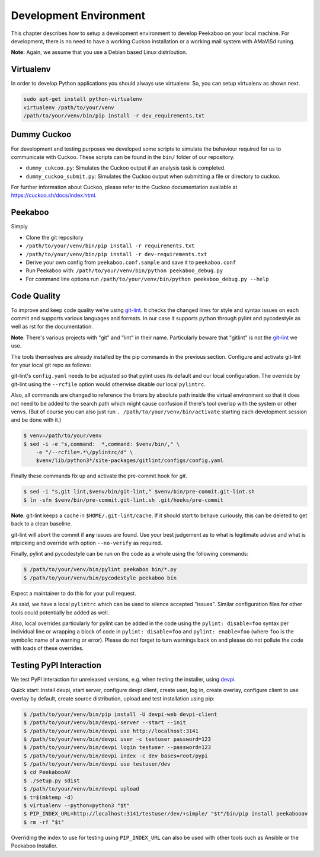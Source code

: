 .. _development-environment:

=======================
Development Environment
=======================

This chapter describes how to setup a development environment to develop Peekaboo on your local machine.
For development, there is no need to have a working Cuckoo installation or a working mail system with AMaViSd runing.


**Note:** Again, we assume that you use a Debian based Linux distribution.


Virtualenv
==========
In order to develop Python applications you should always use virtualenv. So, you can setup virtualenv as shown next.

.. code-block:: shell

    sudo apt-get install python-virtualenv
    virtualenv /path/to/your/venv
    /path/to/your/venv/bin/pip install -r dev_requirements.txt


Dummy Cuckoo
============
For development and testing purposes we developed some scripts to simulate the behaviour required for us to
communicate with Cuckoo. These scripts can be found in the ``bin/`` folder of our repository.

* ``dummy_cukcoo.py``: Simulates the Cuckoo output if an analysis task is completed.
* ``dummy_cuckoo_submit.py``: Simulates the Cuckoo output when submitting a file or directory to cuckoo.


For further information about Cuckoo, please refer to the Cuckoo documentation available at
https://cuckoo.sh/docs/index.html.


Peekaboo
========
Simply

* Clone the git repository
* ``/path/to/your/venv/bin/pip install -r requirements.txt``
* ``/path/to/your/venv/bin/pip install -r dev-requirements.txt``
* Derive your own config from ``peekaboo.conf.sample`` and save it to ``peekaboo.conf``
* Run Peekaboo with: ``/path/to/your/venv/bin/python peekaboo_debug.py``
* For command line options run ``/path/to/your/venv/bin/python peekaboo_debug.py --help``

Code Quality
============

To improve and keep code quality we're using `git-lint`_.
It checks the changed lines for style and syntax issues on each commit and
supports various languages and formats.
In our case it supports python through pylint and pycodestyle as well as rst
for the documentation.

**Note**: There's various projects with "git" and "lint" in their name.
Particularly beware that "gitlint" is not the `git-lint`_ we use.

The tools themselves are already installed by the pip commands in the previous
section.
Configure and activate git-lint for your local git repo as follows:

git-lint's ``config.yaml`` needs to be adjusted so that pylint uses its default
and our local configuration.
The override by git-lint using the ``--rcfile`` option would otherwise
disable our local ``pylintrc``.

Also, all commands are changed to reference the linters by absolute path inside
the virtual environment so that it does not need to be added to the search
path which might cause confusion if there's tool overlap with the system or
other venvs.
(But of course you can also just run ``. /path/to/your/venv/bin/activate``
starting each development session and be done with it.)

.. code-block:: shell

    $ venv=/path/to/your/venv
    $ sed -i -e "s,command:  *,command: $venv/bin/," \
        -e "/--rcfile=.*\/pylintrc/d" \
        $venv/lib/python3*/site-packages/gitlint/configs/config.yaml

Finally these commands fix up and activate the pre-commit hook for `git`.

.. code-block:: shell

    $ sed -i "s,git lint,$venv/bin/git-lint," $venv/bin/pre-commit.git-lint.sh
    $ ln -sfn $venv/bin/pre-commit.git-lint.sh .git/hooks/pre-commit

**Note**: git-lint keeps a cache in ``$HOME/.git-lint/cache``.
If it should start to behave curiously, this can be deleted to get back to a
clean baseline.

git-lint will abort the commit if **any** issues are found.
Use your best judgement as to what is legitimate advise and what is nitpicking
and override with option ``--no-verify`` as required.

Finally, pylint and pycodestyle can be run on the code as a whole using the
following commands:

.. code-block:: shell

    $ /path/to/your/venv/bin/pylint peekaboo bin/*.py
    $ /path/to/your/venv/bin/pycodestyle peekaboo bin

Expect a maintainer to do this for your pull request.

As said, we have a local ``pylintrc`` which can be used to silence accepted
"issues".
Similar configuration files for other tools could potentially be added as well.

Also, local overrides particularly for pylint can be added in the code using
the ``pylint: disable=foo`` syntax per individual line or wrapping a block of
code in ``pylint: disable=foo`` and ``pylint: enable=foo`` (where ``foo`` is
the symbolic name of a warning or error).
Please do not forget to turn warnings back on and please do not pollute the
code with loads of these overrides.

.. _git-lint: https://pypi.org/project/git-lint/

Testing PyPI Interaction
========================

We test PyPI interaction for unreleased versions, e.g. when testing the
installer, using `devpi`_.

Quick start: Install devpi, start server, configure devpi client, create user,
log in, create overlay, configure client to use overlay by default, create
source distribution, upload and test installation using pip:

.. code-block:: shell

    $ /path/to/your/venv/bin/pip install -U devpi-web devpi-client
    $ /path/to/your/venv/bin/devpi-server --start --init
    $ /path/to/your/venv/bin/devpi use http://localhost:3141
    $ /path/to/your/venv/bin/devpi user -c testuser password=123
    $ /path/to/your/venv/bin/devpi login testuser --password=123
    $ /path/to/your/venv/bin/devpi index -c dev bases=root/pypi
    $ /path/to/your/venv/bin/devpi use testuser/dev
    $ cd PeekabooAV
    $ ./setup.py sdist
    $ /path/to/your/venv/bin/devpi upload
    $ t=$(mktemp -d)
    $ virtualenv --python=python3 "$t"
    $ PIP_INDEX_URL=http://localhost:3141/testuser/dev/+simple/ "$t"/bin/pip install peekabooav
    $ rm -rf "$t"

Overriding the index to use for testing using ``PIP_INDEX_URL`` can also be
used with other tools such as Ansible or the Peekaboo Installer.

.. _devpi: https://pypi.org/project/devpi/
